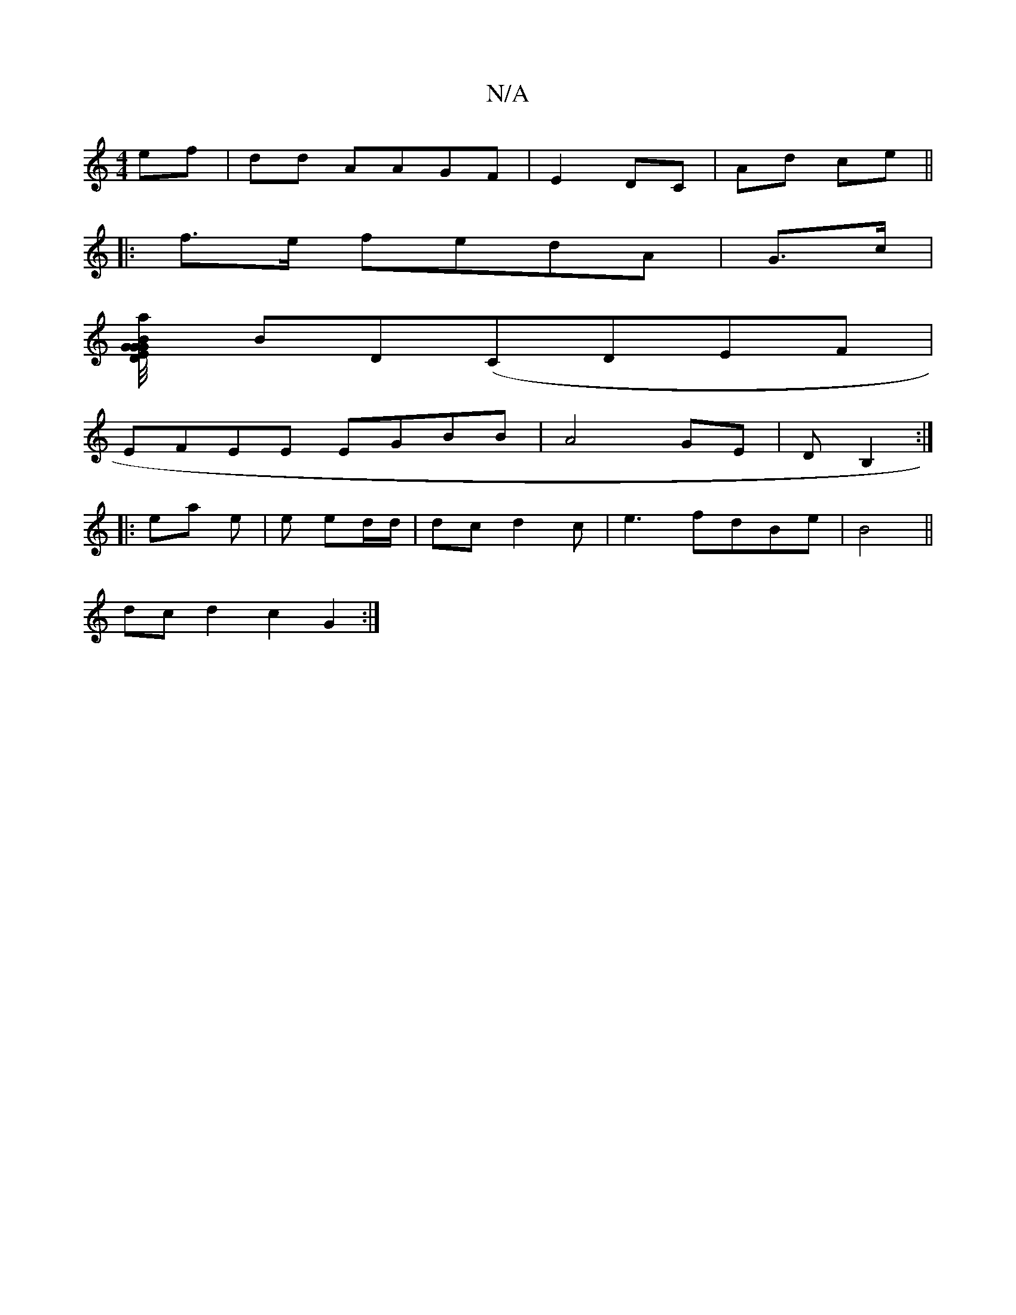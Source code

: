 X:1
T:N/A
M:4/4
R:N/A
K:Cmajor
ef|dd AAGF | E2 DC | Ad ce ||
|: f>e fedA|G3/2c/2|
[>Eaj1 G/4G2|BG DG|"D7"c4A2-|A2G2B2 |
BD(CD}EF|
EFEE EGBB | A4 GE|DB,2 :|
|: ea e | e ed/d/ | dc d2c|e3- fdBe | B4 ||
dcd2 c2 G2 :|

dF (3DA, "CEd | 